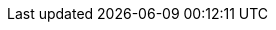 // Do not edit directly!
// This file was generated by camel-quarkus-maven-plugin:update-extension-doc-page
:cq-artifact-id: camel-quarkus-aws2-ses
:cq-artifact-id-base: aws2-ses
:cq-native-supported: true
:cq-status: Stable
:cq-deprecated: false
:cq-jvm-since: 1.0.0
:cq-native-since: 1.0.0
:cq-camel-part-name: aws2-ses
:cq-camel-part-title: AWS Simple Email Service (SES)
:cq-camel-part-description: Send e-mails through AWS SES service using AWS SDK version 2.x.
:cq-extension-page-title: AWS 2 Simple Email Service (SES)
